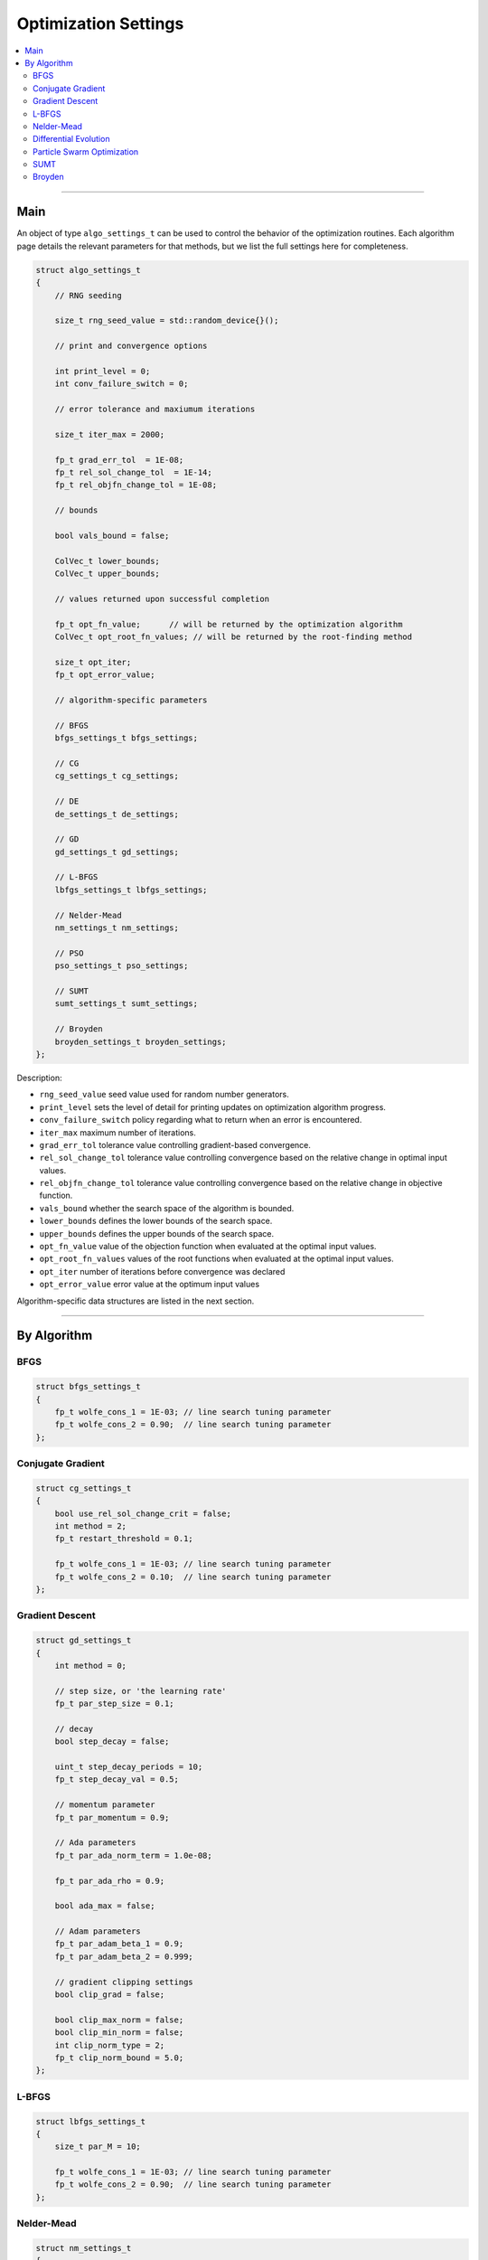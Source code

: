 .. Copyright (c) 2016-2023 Keith O'Hara

   Distributed under the terms of the Apache License, Version 2.0.

   The full license is in the file LICENSE, distributed with this software.

Optimization Settings
=====================

.. contents:: :local:

----

Main
----

An object of type ``algo_settings_t`` can be used to control the behavior of the optimization routines. Each algorithm page details the relevant parameters for that methods, but we list the full settings here for completeness.

.. code:: cpp

    struct algo_settings_t
    {
        // RNG seeding

        size_t rng_seed_value = std::random_device{}();

        // print and convergence options

        int print_level = 0;
        int conv_failure_switch = 0;

        // error tolerance and maxiumum iterations

        size_t iter_max = 2000;

        fp_t grad_err_tol  = 1E-08;
        fp_t rel_sol_change_tol  = 1E-14;
        fp_t rel_objfn_change_tol = 1E-08;

        // bounds

        bool vals_bound = false;
        
        ColVec_t lower_bounds;
        ColVec_t upper_bounds;

        // values returned upon successful completion

        fp_t opt_fn_value;      // will be returned by the optimization algorithm
        ColVec_t opt_root_fn_values; // will be returned by the root-finding method

        size_t opt_iter;
        fp_t opt_error_value;

        // algorithm-specific parameters

        // BFGS
        bfgs_settings_t bfgs_settings;

        // CG
        cg_settings_t cg_settings;

        // DE
        de_settings_t de_settings;

        // GD
        gd_settings_t gd_settings;

        // L-BFGS
        lbfgs_settings_t lbfgs_settings;

        // Nelder-Mead
        nm_settings_t nm_settings;

        // PSO
        pso_settings_t pso_settings;

        // SUMT
        sumt_settings_t sumt_settings;

        // Broyden
        broyden_settings_t broyden_settings;
    };


Description:

- ``rng_seed_value`` seed value used for random number generators.

- ``print_level`` sets the level of detail for printing updates on optimization algorithm progress.

- ``conv_failure_switch`` policy regarding what to return when an error is encountered.

- ``iter_max`` maximum number of iterations.

- ``grad_err_tol`` tolerance value controlling gradient-based convergence.

- ``rel_sol_change_tol`` tolerance value controlling convergence based on the relative change in optimal input values.

- ``rel_objfn_change_tol`` tolerance value controlling convergence based on the relative change in objective function.

- ``vals_bound`` whether the search space of the algorithm is bounded.

- ``lower_bounds`` defines the lower bounds of the search space.

- ``upper_bounds`` defines the upper bounds of the search space.

- ``opt_fn_value`` value of the objection function when evaluated at the optimal input values.

- ``opt_root_fn_values`` values of the root functions when evaluated at the optimal input values.

- ``opt_iter`` number of iterations before convergence was declared

- ``opt_error_value`` error value at the optimum input values

Algorithm-specific data structures are listed in the next section.

----

By Algorithm
------------

BFGS
~~~~

.. code:: cpp

    struct bfgs_settings_t
    {
        fp_t wolfe_cons_1 = 1E-03; // line search tuning parameter
        fp_t wolfe_cons_2 = 0.90;  // line search tuning parameter
    };


Conjugate Gradient
~~~~~~~~~~~~~~~~~~

.. code:: cpp

    struct cg_settings_t
    {
        bool use_rel_sol_change_crit = false;
        int method = 2;
        fp_t restart_threshold = 0.1;

        fp_t wolfe_cons_1 = 1E-03; // line search tuning parameter
        fp_t wolfe_cons_2 = 0.10;  // line search tuning parameter
    };


Gradient Descent
~~~~~~~~~~~~~~~~

.. code:: cpp

    struct gd_settings_t
    {
        int method = 0;

        // step size, or 'the learning rate'
        fp_t par_step_size = 0.1;

        // decay
        bool step_decay = false;

        uint_t step_decay_periods = 10;
        fp_t step_decay_val = 0.5;

        // momentum parameter
        fp_t par_momentum = 0.9;

        // Ada parameters
        fp_t par_ada_norm_term = 1.0e-08;

        fp_t par_ada_rho = 0.9;

        bool ada_max = false;

        // Adam parameters
        fp_t par_adam_beta_1 = 0.9;
        fp_t par_adam_beta_2 = 0.999;

        // gradient clipping settings
        bool clip_grad = false;
        
        bool clip_max_norm = false;
        bool clip_min_norm = false;
        int clip_norm_type = 2;
        fp_t clip_norm_bound = 5.0;
    };


L-BFGS
~~~~~~

.. code:: cpp

    struct lbfgs_settings_t
    {
        size_t par_M = 10;

        fp_t wolfe_cons_1 = 1E-03; // line search tuning parameter
        fp_t wolfe_cons_2 = 0.90;  // line search tuning parameter
    };


Nelder-Mead
~~~~~~~~~~~

.. code:: cpp

    struct nm_settings_t
    {
        bool adaptive_pars = true;

        fp_t par_alpha = 1.0; // reflection parameter
        fp_t par_beta  = 0.5; // contraction parameter
        fp_t par_gamma = 2.0; // expansion parameter
        fp_t par_delta = 0.5; // shrinkage parameter

        bool custom_initial_simplex = false;
        Mat_t initial_simplex_points;
    };


Differential Evolution
~~~~~~~~~~~~~~~~~~~~~~

.. code:: cpp

    struct de_settings_t
    {
        size_t n_pop = 200;
        size_t n_pop_best = 6;
        size_t n_gen = 1000;

        int omp_n_threads = -1; // numbers of threads to use

        int mutation_method = 1; // 1 = rand; 2 = best

        size_t check_freq = (size_t)-1;

        fp_t par_F = 0.8;
        fp_t par_CR = 0.9;
        
        // DE-PRMM specific

        int pmax = 4;
        size_t max_fn_eval = 100000;

        fp_t par_F_l = 0.1;
        fp_t par_F_u = 1.0;

        fp_t par_tau_F  = 0.1;
        fp_t par_tau_CR = 0.1;

        fp_t par_d_eps = 0.5;

        // initial vals

        ColVec_t initial_lb; // this will default to -0.5
        ColVec_t initial_ub; // this will default to  0.5

        //

        bool return_population_mat = false;
        Mat_t population_mat; // n_pop x n_vals
    };


Particle Swarm Optimization
~~~~~~~~~~~~~~~~~~~~~~~~~~~

.. code:: cpp

    struct pso_settings_t
    {
        bool center_particle = true;

        size_t n_pop = 100;
        size_t n_gen = 1000;

        int omp_n_threads = -1; // numbers of threads to use

        int inertia_method = 1; // 1 for linear decreasing between w_min and w_max; 2 for dampening

        size_t check_freq = (size_t)-1;

        fp_t par_initial_w = 1.0;
        fp_t par_w_damp = 0.99;

        fp_t par_w_min = 0.10;
        fp_t par_w_max = 0.99;

        int velocity_method = 1; // 1 for fixed; 2 for linear

        fp_t par_c_cog = 2.0;
        fp_t par_c_soc = 2.0;

        fp_t par_initial_c_cog = 2.5;
        fp_t par_final_c_cog   = 0.5;
        fp_t par_initial_c_soc = 0.5;
        fp_t par_final_c_soc   = 2.5;

        ColVec_t initial_lb; // this will default to -0.5
        ColVec_t initial_ub; // this will default to  0.5

        //

        bool return_position_mat = false;
        Mat_t position_mat; // n_pop x n_vals
    };


SUMT
~~~~

.. code:: cpp

    struct sumt_settings_t
    {
        fp_t par_eta = 10.0;
    };


Broyden
~~~~~~~

.. code:: cpp

    struct broyden_settings_t
    {
        fp_t par_rho = 0.9;
        fp_t par_sigma_1 = 0.001;
        fp_t par_sigma_2 = 0.001;
    };

